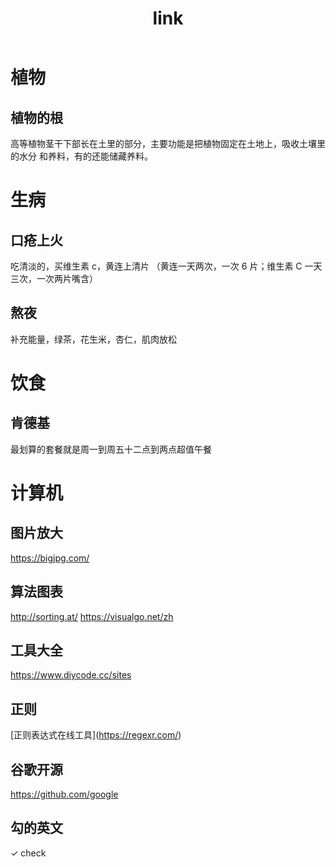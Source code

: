 #+TITLE: link
#+DESCRIPTION: 一些术语的简单解释
#+TAGS: 术语
#+CATEGORIES: 术语 

* 植物
** 植物的根
   高等植物茎干下部长在土里的部分，主要功能是把植物固定在土地上，吸收土壤里的水分
   和养料，有的还能储藏养料。
   
* 生病  
** 口疮上火
   吃清淡的，买维生素 c，黄连上清片 （黄连一天两次，一次 6 片；维生素 C 一天三次，一次两片嘴含）
** 熬夜  
 补充能量，绿茶，花生米，杏仁，肌肉放松
* 饮食 
** 肯德基
 最划算的套餐就是周一到周五十二点到两点超值午餐
* 计算机
** 图片放大
   https://bigjpg.com/
** 算法图表
   http://sorting.at/
   https://visualgo.net/zh
** 工具大全
   https://www.diycode.cc/sites
** 正则
   [正则表达式在线工具](https://regexr.com/)
** 谷歌开源
   https://github.com/google
** 勾的英文
   ✓ check
